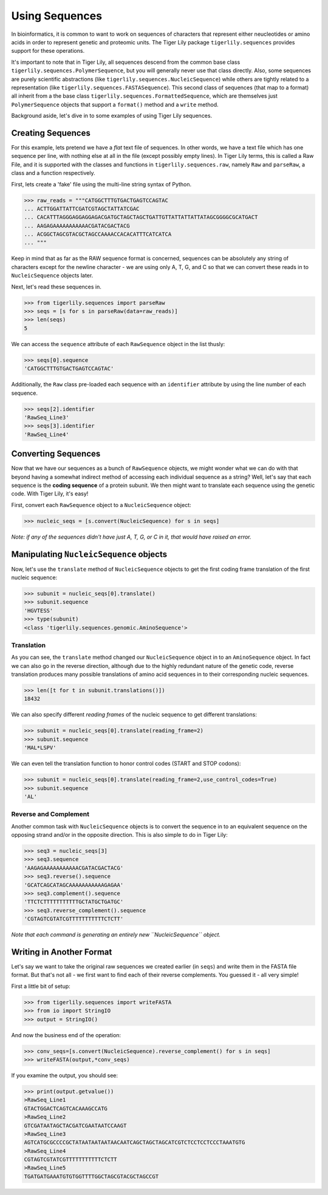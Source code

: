 Using Sequences
===============

In bioinformatics, it is common to want to work on sequences of characters that
represent either neucleotides or amino acids in order to represent genetic and
proteomic units. The Tiger Lily package ``tigerlily.sequences`` provides
support for these operations.

It's important to note that in Tiger Lily, all sequences descend from the common
base class ``tigerlily.sequences.PolymerSequence``, but you will generally never
use that class directly. Also, some sequences are purely scientific abstractions
(like ``tigerlily.sequences.NucleicSequence``) while others are tightly related
to a representation (like ``tigerlily.sequences.FASTASequence``). This second
class of sequences (that map to a format) all inherit from a the base class
``tigerlily.sequences.FormattedSequence``, which are themselves just
``PolymerSequence`` objects that support a ``format()`` method and a ``write``
method.

Background aside, let's dive in to some examples of using Tiger Lily sequences.

Creating Sequences
------------------

For this example, lets pretend we have a *flat* text file of sequences. In other
words, we have a text file which has one sequence per line, with nothing else
at all in the file (except possibly empty lines). In Tiger Lily terms, this is
called a Raw File, and it is supported with the classes and functions in
``tigerlily.sequences.raw``, namely ``Raw`` and ``parseRaw``, a class and a 
function respectively.

First, lets create a 'fake' file using the multi-line string syntax of Python.

>>> raw_reads = """CATGGCTTTGTGACTGAGTCCAGTAC
... ACTTGGATTATTCGATCGTAGCTATTATCGAC
... CACATTTAGGGAGGAGGAGACGATGCTAGCTAGCTGATTGTTATTATTATTATAGCGGGGCGCATGACT
... AAGAGAAAAAAAAAAACGATACGACTACG
... ACGGCTAGCGTACGCTAGCCAAAACCACACATTTCATCATCA
... """

Keep in mind that as far as the RAW sequence format is concerned, sequences
can be absolutely any string of characters except for the newline character -
we are using only A, T, G, and C so that we can convert these reads in to
``NucleicSequence`` objects later.

Next, let's read these sequences in.

>>> from tigerlily.sequences import parseRaw
>>> seqs = [s for s in parseRaw(data=raw_reads)]
>>> len(seqs)
5

We can access the ``sequence`` attribute of each ``RawSequence`` object in the
list thusly:

>>> seqs[0].sequence
'CATGGCTTTGTGACTGAGTCCAGTAC'

Additionally, the ``Raw`` class pre-loaded each sequence with an ``identifier``
attribute by using the line number of each sequence.

>>> seqs[2].identifier
'RawSeq_Line3'
>>> seqs[3].identifier
'RawSeq_Line4'


Converting Sequences
--------------------

Now that we have our sequences as a bunch of ``RawSequence`` objects, we might
wonder what we can do with that beyond having a somewhat indirect method of
accessing each individual sequence as a string? Well, let's say that each
sequence is the **coding sequence** of a protein subunit. We then might want
to translate each sequence using the genetic code. With Tiger Lily, it's easy!

First, convert each ``RawSequence`` object to a ``NucleicSequence`` object:

>>> nucleic_seqs = [s.convert(NucleicSequence) for s in seqs]

*Note: if any of the sequences didn't have just A, T, G, or C in it, that would
have raised an error.*

Manipulating ``NucleicSequence`` objects
----------------------------------------

Now, let's use the ``translate`` method of ``NucleicSequence`` objects to get
the first coding frame translation of the first nucleic sequence:

>>> subunit = nucleic_seqs[0].translate()
>>> subunit.sequence
'HGVTESS'
>>> type(subunit)
<class 'tigerlily.sequences.genomic.AminoSequence'>

Translation
~~~~~~~~~~~

As you can see, the ``translate`` method changed our ``NucleicSequence`` object
in to an ``AminoSequence`` object. In fact we can also go in the reverse
direction, although due to the highly redundant nature of the genetic code,
reverse translation produces many possible translations of amino acid sequences
in to their corresponding nucleic sequences.

>>> len([t for t in subunit.translations()])
18432

We can also specify different *reading frames* of the nucleic sequence to get
different translations:

>>> subunit = nucleic_seqs[0].translate(reading_frame=2)
>>> subunit.sequence
'MAL*LSPV'

We can even tell the translation function to honor control codes (START and
STOP codons):

>>> subunit = nucleic_seqs[0].translate(reading_frame=2,use_control_codes=True)
>>> subunit.sequence
'AL'

Reverse and Complement
~~~~~~~~~~~~~~~~~~~~~~

Another common task with ``NucleicSequence`` objects is to convert the sequence
in to an equivalent sequence on the opposing strand and/or in the opposite
direction. This is also simple to do in Tiger Lily:

>>> seq3 = nucleic_seqs[3]
>>> seq3.sequence
'AAGAGAAAAAAAAAAACGATACGACTACG'
>>> seq3.reverse().sequence
'GCATCAGCATAGCAAAAAAAAAAAGAGAA'
>>> seq3.complement().sequence
'TTCTCTTTTTTTTTTTGCTATGCTGATGC'
>>> seq3.reverse_complement().sequence
'CGTAGTCGTATCGTTTTTTTTTTTCTCTT'

*Note that each command is generating an entirely new ``NucleicSequence``
object.*

Writing in Another Format
-------------------------

Let's say we want to take the original raw sequences we created earlier (in
``seqs``) and write them in the FASTA file format. But that's not all - we first
want to find each of their reverse complements. You guessed it - all very
simple!

First a little bit of setup: 

>>> from tigerlily.sequences import writeFASTA
>>> from io import StringIO
>>> output = StringIO()

And now the business end of the operation:

>>> conv_seqs=[s.convert(NucleicSequence).reverse_complement() for s in seqs]
>>> writeFASTA(output,*conv_seqs)

If you examine the output, you should see:

>>> print(output.getvalue())
>RawSeq_Line1
GTACTGGACTCAGTCACAAAGCCATG
>RawSeq_Line2
GTCGATAATAGCTACGATCGAATAATCCAAGT
>RawSeq_Line3
AGTCATGCGCCCCGCTATAATAATAATAACAATCAGCTAGCTAGCATCGTCTCCTCCTCCCTAAATGTG
>RawSeq_Line4
CGTAGTCGTATCGTTTTTTTTTTTCTCTT
>RawSeq_Line5
TGATGATGAAATGTGTGGTTTTGGCTAGCGTACGCTAGCCGT

